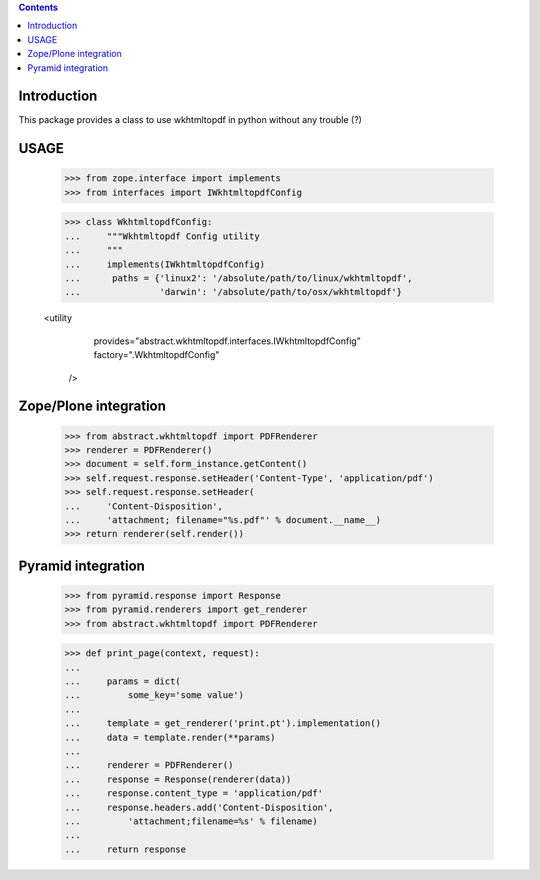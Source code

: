 .. contents::

Introduction
============

This package provides a class to use wkhtmltopdf in python without any trouble (?)

USAGE
=====

    >>> from zope.interface import implements
    >>> from interfaces import IWkhtmltopdfConfig

    >>> class WkhtmltopdfConfig:
    ...     """Wkhtmltopdf Config utility
    ...     """
    ...     implements(IWkhtmltopdfConfig)
    ...      paths = {'linux2': '/absolute/path/to/linux/wkhtmltopdf',
    ...               'darwin': '/absolute/path/to/osx/wkhtmltopdf'}


    <utility
        provides="abstract.wkhtmltopdf.interfaces.IWkhtmltopdfConfig"
        factory=".WkhtmltopdfConfig"
      />


Zope/Plone integration
======================

    >>> from abstract.wkhtmltopdf import PDFRenderer
    >>> renderer = PDFRenderer()
    >>> document = self.form_instance.getContent()
    >>> self.request.response.setHeader('Content-Type', 'application/pdf')
    >>> self.request.response.setHeader(
    ...     'Content-Disposition',
    ...     'attachment; filename="%s.pdf"' % document.__name__)
    >>> return renderer(self.render())


Pyramid integration
===================


    >>> from pyramid.response import Response
    >>> from pyramid.renderers import get_renderer
    >>> from abstract.wkhtmltopdf import PDFRenderer

    >>> def print_page(context, request):
    ...
    ...     params = dict(
    ...         some_key='some value')
    ...
    ...     template = get_renderer('print.pt').implementation()
    ...     data = template.render(**params)
    ...
    ...     renderer = PDFRenderer()
    ...     response = Response(renderer(data))
    ...     response.content_type = 'application/pdf'
    ...     response.headers.add('Content-Disposition',
    ...         'attachment;filename=%s' % filename)
    ...
    ...     return response

